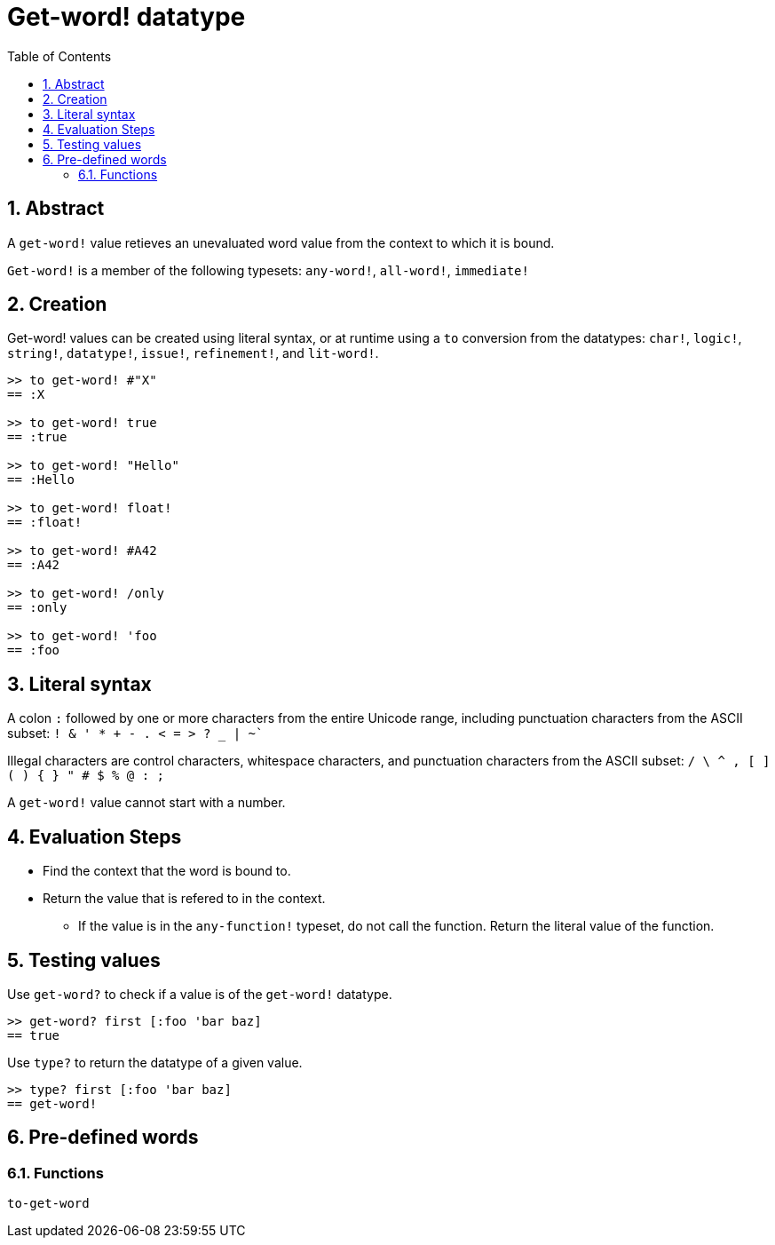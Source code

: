 = Get-word! datatype
:toc:
:numbered:

== Abstract

A `get-word!` value retieves an unevaluated word value from the context to which it is bound.

`Get-word!` is a member of the following typesets: `any-word!`, `all-word!`, `immediate!`

== Creation

Get-word! values can be created using literal syntax, or at runtime using a `to` conversion from the datatypes: `char!`, `logic!`, `string!`, `datatype!`, `issue!`, `refinement!`, and `lit-word!`.

```red
>> to get-word! #"X"
== :X

>> to get-word! true
== :true

>> to get-word! "Hello"
== :Hello

>> to get-word! float!
== :float!

>> to get-word! #A42
== :A42

>> to get-word! /only
== :only

>> to get-word! 'foo
== :foo
```

== Literal syntax

A colon `:` followed by one or more characters from the entire Unicode range, including punctuation characters from the ASCII subset: `! & ' * + - . < = > ? _ | ~``

Illegal characters are control characters, whitespace characters, and punctuation characters from the ASCII subset: `/ \ ^ , [ ] ( ) { } " # $ % @ : ;`

A `get-word!` value cannot start with a number.


== Evaluation Steps

* Find the context that the word is bound to. 

* Return the value that is refered to in the context.

** If the value is in the `any-function!` typeset, do not call the function. Return the literal value of the function.


== Testing values

Use `get-word?` to check if a value is of the `get-word!` datatype.

```red
>> get-word? first [:foo 'bar baz]
== true
```

Use `type?` to return the datatype of a given value.

```red
>> type? first [:foo 'bar baz]
== get-word!
```

== Pre-defined words

=== Functions

`to-get-word`